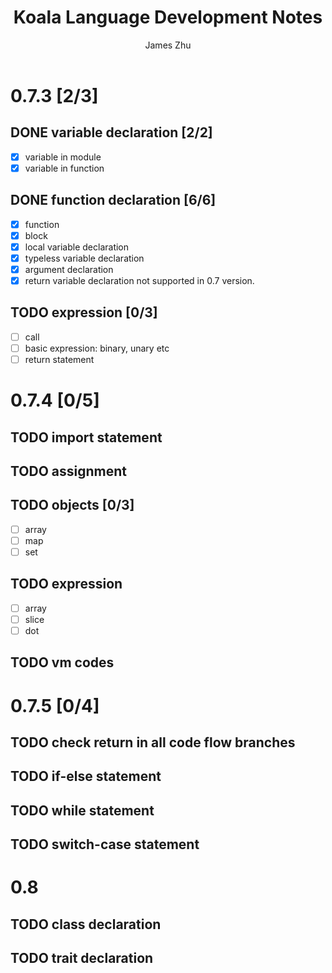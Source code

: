 #+TITLE: Koala Language Development Notes
#+AUTHOR: James Zhu
#+EMAIL: https://github.com/zhuguangxiang

* 0.7.3 [2/3]
** DONE variable declaration [2/2]
CLOSED: [2019-02-04 Mon 01:59]
- [X] variable in module
- [X] variable in function
** DONE function declaration [6/6]
CLOSED: [2019-02-04 Mon 01:57]
- [X] function
- [X] block
- [X] local variable declaration
- [X] typeless variable declaration
- [X] argument declaration
- [X] return variable declaration not supported in 0.7 version.
** TODO expression [0/3]
- [ ] call
- [ ] basic expression: binary, unary etc
- [ ] return statement
* 0.7.4 [0/5]
** TODO import statement
** TODO assignment
** TODO objects [0/3]
- [ ] array
- [ ] map
- [ ] set
** TODO expression
- [ ] array
- [ ] slice
- [ ] dot
** TODO vm codes
* 0.7.5 [0/4]
** TODO check return in all code flow branches
** TODO if-else statement
** TODO while statement
** TODO switch-case statement
* 0.8
** TODO class declaration
** TODO trait declaration
